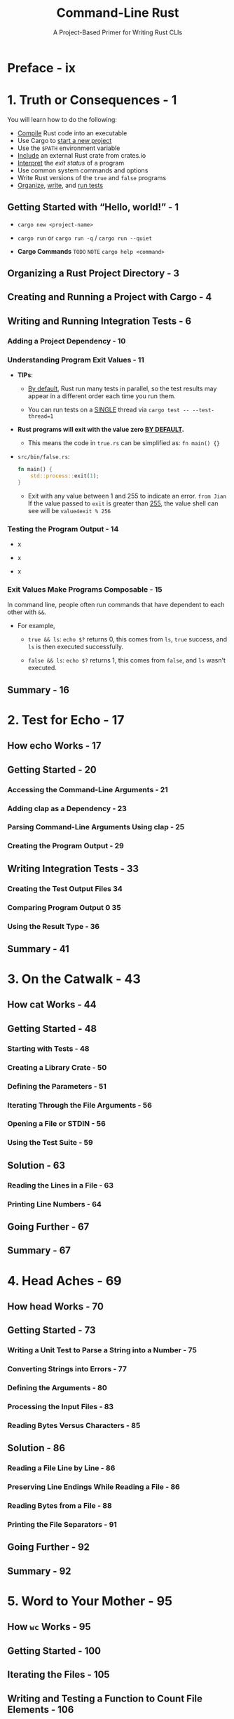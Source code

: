 #+TITLE: Command-Line Rust
#+SUBTITLE: A Project-Based Primer for Writing Rust CLIs
#+STARTUP: overview
#+STARTUP: entitiespretty
#+STARTUP: indent

* Preface - ix
* 1. Truth or Consequences - 1
You will learn how to do the following:
- _Compile_ Rust code into an executable
- Use Cargo to _start a new project_
- Use the ~$PATH~ environment variable
- _Include_ an external Rust crate from crates.io
- _Interpret_ the /exit status/ of a program
- Use common system commands and options
- Write Rust versions of the ~true~ and ~false~ programs
- _Organize_, _write_, and _run tests_

** Getting Started with “Hello, world!” - 1
- ~cargo new <project-name>~

- ~cargo run~ or ~cargo run -q~ / ~cargo run --quiet~

- *Cargo Commands*
  =TODO= =NOTE=
  ~cargo help <command>~

** Organizing a Rust Project Directory - 3
** Creating and Running a Project with Cargo - 4
** Writing and Running Integration Tests - 6
*** Adding a Project Dependency - 10
*** Understanding Program Exit Values - 11
- *TIPs*:
  * _By default_,
    Rust run many tests in parallel, so the test results may appear in a
    different order each time you run them.

  * You can run tests on a _SINGLE_ thread via
    ~cargo test -- --test-thread=1~

- *Rust programs will exit with the value zero _BY DEFAULT_.*
  * This means the code in =true.rs= can be simplified as:
    ~fn main() {}~

- =src/bin/false.rs=:
  #+begin_src rust
    fn main() {
        std::process::exit(1);
    }
  #+end_src
  * Exit with any value between 1 and 255 to indicate an error.
    =from Jian=
    If the value passed to ~exit~ is greater than _255_, the value shell can see
    will be ~value4exit % 256~

*** Testing the Program Output - 14
- x

- x

- x

*** Exit Values Make Programs Composable - 15
In command line, people often run commands that have dependent to each other
with ~&&~.

- For example,
  * ~true && ls~: ~echo $?~ returns 0, this comes from ~ls~, ~true~ success, and
    ~ls~ is then executed successfully.

  * ~false && ls~: ~echo $?~ returns 1, this comes from ~false~, and ~ls~ wasn't
    executed.

** Summary - 16

* 2. Test for Echo - 17
** How echo Works - 17
** Getting Started - 20
*** Accessing the Command-Line Arguments - 21
*** Adding clap as a Dependency - 23
*** Parsing Command-Line Arguments Using clap - 25
*** Creating the Program Output - 29
** Writing Integration Tests - 33
*** Creating the Test Output Files 34
*** Comparing Program Output 0 35
*** Using the Result Type - 36

** Summary - 41
* 3. On the Catwalk - 43
** How cat Works - 44
** Getting Started - 48
*** Starting with Tests - 48
*** Creating a Library Crate - 50
*** Defining the Parameters - 51
*** Iterating Through the File Arguments - 56
*** Opening a File or STDIN - 56
*** Using the Test Suite - 59

** Solution - 63
*** Reading the Lines in a File - 63
*** Printing Line Numbers - 64

** Going Further - 67
** Summary - 67

* 4. Head Aches - 69
** How head Works - 70
** Getting Started - 73
*** Writing a Unit Test to Parse a String into a Number - 75
*** Converting Strings into Errors - 77
*** Defining the Arguments - 80
*** Processing the Input Files - 83
*** Reading Bytes Versus Characters - 85

** Solution - 86
*** Reading a File Line by Line - 86
*** Preserving Line Endings While Reading a File - 86
*** Reading Bytes from a File - 88
*** Printing the File Separators - 91

** Going Further - 92
** Summary - 92

* 5. Word to Your Mother - 95
** How ~wc~ Works - 95
** Getting Started - 100
** Iterating the Files - 105
** Writing and Testing a Function to Count File Elements - 106
** Solution - 109
*** Counting the Elements of a File or STDIN - 109
*** Formatting the Output 111 Going Further - 117

** Summary - 117

* 6. Den of Uniquity - 119
** How uniq Works - 119
** Getting Started - 124
*** Defining the Arguments - 125
*** Testing the Program - 129
*** Processing the Input Files - 133

** Solution - 134
** Going Further - 139
** Summary - 140

* 7. Finders Keepers - 141
** How find Works - 142
** Getting Started - 146
*** Defining the Arguments - 147
*** Validating the Arguments - 153
*** Finding All the Things - 155

** Solution - 157
** Conditionally Testing on Unix Versus Windows - 163
** Going Further - 166
** Summary - 167

* 8. Shave and a Haircut - 169
** How cut Works - 169
** Getting Started - 174
*** Defining the Arguments - 175
*** Parsing the Position List - 181
*** Extracting Characters or Bytes - 187
*** Parsing Delimited Text Files - 189

** Solution - 191
*** Selecting Characters from a String - 191
*** Selecting Bytes from a String - 193
*** Selecting Fields from a ~csv::StringRecord~ - 195
*** Final Boss - 196

** Going Further - 198
** Summary - 198

* 9. Jack the Grepper - 201
** How grep Works - 202
** Getting Started - 205
*** Defining the Arguments - 206
*** Finding the Files to Search - 212
*** Finding the Matching Lines of Input - 215

** Solution - 219
** Going Further - 223
** Summary - 223

* 10. Boston Commons - 225
** How comm Works - 225
** Getting Started - 229
** Defining the Arguments - 229
** Validating and Opening the Input Files - 233
** Processing the Files - 235
** Solution - 236
** Going Further - 244
** Summary - 244

* 11. Tailor Swyfte - 245
** How tail Works - 245
** Getting Started - 250
*** Defining the Arguments - 250
*** Parsing Positive and Negative Numeric Arguments - 255
*** Using a Regular Expression to Match an Integer with an Optional Sign - 256
*** Parsing and Validating the Command-Line Arguments - 260
*** Processing the Files - 262
*** Counting the Total Lines and Bytes in a File - 262
*** Finding the Starting Line to Print - 264
*** Finding the Starting Byte to Print - 265
*** Testing the Program with Large Input Files - 266

** Solution - 267
*** Counting All the Lines and Bytes in a File - 267
*** Finding the Start Index - 268
*** Printing the Lines - 269
*** Printing the Bytes - 271
*** Benchmarking the Solution - 273

** Going Further - 275
** Summary - 275

* 12. Fortunate Son - 277
** How fortune Works - 278
** Getting Started - 281
*** Defining the Arguments - 282
*** Finding the Input Sources - 288
*** Reading the Fortune Files - 291
*** Randomly Selecting a Fortune - 293
*** Printing Records Matching a Pattern - 295

** Solution - 296
** Going Further - 301
** Summary - 301

* 13. Rascalry - 303
** How cal Works - 303
** Getting Started - 306
*** Defining and Validating the Arguments - 307
*** Writing the Program - 318

** Solution - 321
** Going Further - 326
** Summary - 326

* 14. Elless Island - 329
** How ls Works - 330
** Getting Started - 332
*** Defining the Arguments - 333
*** Finding the Files - 336
*** Formatting the Long Listing - 341
*** Displaying Octal Permissions - 343
*** Testing the Long Format - 346

** Solution - 349
** Notes from the Testing Underground - 355
** Going Further - 358
** Summary - 359

* Epilogue - 361
* Index - 363
